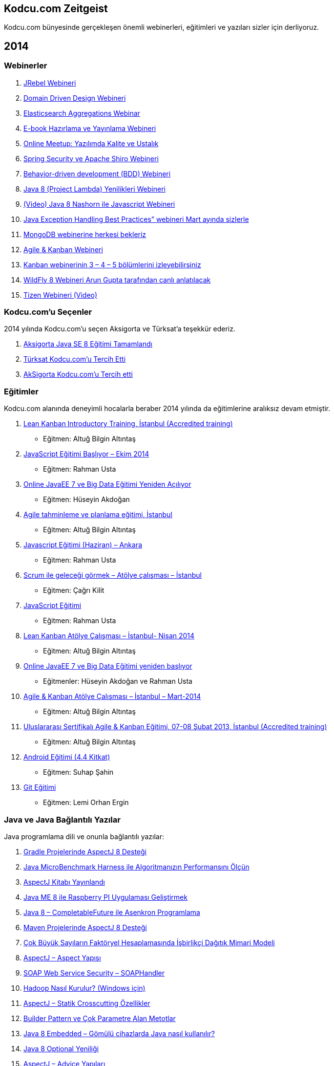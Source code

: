 == Kodcu.com Zeitgeist

Kodcu.com bünyesinde gerçekleşen önemli webinerleri, eğitimleri ve yazıları sizler için derliyoruz.

// == 2015

// Loading ...

== 2014

=== Webinerler

1.  http://kodcu.com/2014/11/jrebel-webineri/[JRebel Webineri]
2.  http://kodcu.com/2014/09/domain-driven-design-webineri/[Domain Driven Design Webineri]
3.  http://kodcu.com/2014/09/elasticsearch-aggregations-webinar/[Elasticsearch Aggregations Webinar]
4.  http://kodcu.com/2014/09/e-book-hazirlama-ve-yayinlama-webineri/[E-book Hazırlama ve Yayınlama Webineri]
5.  http://kodcu.com/2014/06/online-meetup-yazilimda-kalite-ve-ustalik/[Online Meetup: Yazılımda Kalite ve Ustalık]
6.  http://kodcu.com/2014/06/spring-security-ve-apache-shiro-webineri/[Spring Security ve Apache Shiro Webineri]
7.  http://kodcu.com/2014/06/behavior-driven-development-bdd-webineri/[Behavior-driven development (BDD) Webineri]
8.  http://kodcu.com/2014/03/java-8-project-lambda-yenilikleri-webineri/[Java 8 (Project Lambda) Yenilikleri Webineri]
9.  http://kodcu.com/2014/01/video-java-8-nashorn-ile-javascript-webineri/[(Video) Java 8 Nashorn ile Javascript Webineri]
10.  http://kodcu.com/2014/03/java-exception-handling-best-practices-webineri-mart-ayinda-sizlerle/[Java Exception Handling Best Practices” webineri Mart ayında sizlerle]
11.  http://kodcu.com/2014/03/mongodb-webinerine-herkesi-bekleriz/[MongoDB webinerine herkesi bekleriz]
12.  http://kodcu.com/2014/01/agile-kanban-webineri/[Agile & Kanban Webineri]
13.  http://kodcu.com/2014/01/kanban-webinerinin-3-4-5-bolumlerini-izleyebilirsiniz/[Kanban webinerinin 3 – 4 – 5 bölümlerini izleyebilirsiniz]
14.  http://kodcu.com/2014/02/wildfly-8-webineri-arun-gupta-tarafindan-canli-anlatilacak/[WildFly 8 Webineri Arun Gupta tarafından canlı anlatılacak]
15.  http://kodcu.com/2014/02/tizen-webineri-video/[Tizen Webineri (Video)]

=== Kodcu.com’u Seçenler

2014 yılında Kodcu.com’u seçen Aksigorta ve Türksat’a teşekkür ederiz.

1.  http://kodcu.com/2014/11/aksigorta-java-se-8-egitimi-tamamlandi/[Aksigorta Java SE 8 Eğitimi Tamamlandı]
2.  http://kodcu.com/2014/09/turksat-kodcu-comu-tercih-etti/[Türksat Kodcu.com’u Tercih Etti]
3.  http://kodcu.com/2014/09/aksigorta-kodcu-comu-tercih-etti/[AkSigorta Kodcu.com’u Tercih etti]

=== Eğitimler

Kodcu.com alanında deneyimli hocalarla beraber 2014 yılında da eğitimlerine aralıksız devam etmiştir.

1.  http://kodcu.com/2014/11/lean-kanban-introductory-training-istanbul-accredited-training-kodcu-com/[Lean Kanban Introductory Training, İstanbul (Accredited training)]
*   Eğitmen: Altuğ Bilgin Altıntaş
2.  http://kodcu.com/2014/09/javascript-egitimi-basliyor-ekim-2014/[JavaScript Eğitimi Başlıyor – Ekim 2014]

        *   Eğitmen: Rahman Usta
3.  http://kodcu.com/2014/09/online-javaee-7-ve-big-data-egitimi/[Online JavaEE 7 ve Big Data Eğitimi Yeniden Açılıyor]

        *   Eğitmen: Hüseyin Akdoğan
4.  http://kodcu.com/2014/05/agile-tahminleme-ve-planlama-egitimi-istanbul/[Agile tahminleme ve planlama eğitimi, İstanbul]

        *   Eğitmen: Altuğ Bilgin Altıntaş
5.  http://kodcu.com/2014/05/javascript-egitimi-haziran-ankara/[Javascript Eğitimi (Haziran) – Ankara]

        *   Eğitmen: Rahman Usta
6.  http://kodcu.com/2014/05/scrum-ile-gelecegi-gormek-atolye-calismasi-istanbul/[Scrum ile geleceği görmek – Atölye çalışması – İstanbul]

        *   Eğitmen: Çağrı Kilit
7.  http://kodcu.com/2014/04/javascript-egitimi/[JavaScript Eğitimi]

        *   Eğitmen: Rahman Usta
8.  http://kodcu.com/2014/04/lean-kanban-atolye-calismasi-istanbul-nisan-2014/[Lean Kanban Atölye Çalışması – İstanbul- Nisan 2014]

        *   Eğitmen: Altuğ Bilgin Altıntaş
9.  http://kodcu.com/2014/03/online-javaee-7-ve-big-data-egitimi-yeniden-basliyor/[Online JavaEE 7 ve Big Data Eğitimi yeniden başlıyor]

        *   Eğitmenler: Hüseyin Akdoğan ve Rahman Usta
10.  http://kodcu.com/2014/03/agile-kanban-atolye-calismasi-istanbul-mart-2014/[Agile & Kanban Atölye Çalışması – İstanbul – Mart-2014]

        *   Eğitmen: Altuğ Bilgin Altıntaş
11.  http://kodcu.com/2014/01/uluslararasi-sertifikali-agile-kanban-egitimi-07-08-subat-2013-istanbul-accredited-training/[Uluslararası Sertifikalı Agile & Kanban Eğitimi, 07-08 Şubat 2013, İstanbul (Accredited training)]

        *   Eğitmen: Altuğ Bilgin Altıntaş
12.  http://kodcu.com/2014/02/android-egitimi-4-4-kitkat/[Android Eğitimi (4.4 Kitkat)]

        *   Eğitmen: Suhap Şahin
13.  http://kodcu.com/2014/02/git-egitimi-22-subat-2013-istanbul/[Git Eğitimi]

        *   Eğitmen: Lemi Orhan Ergin

=== Java ve Java Bağlantılı Yazılar

Java programlama dili ve onunla bağlantılı yazılar:

1.  http://kodcu.com/2014/12/gradle-projelerinde-aspectj8-destegi/[Gradle Projelerinde AspectJ 8 Desteği]
2.  http://kodcu.com/2014/12/java-microbenchmark-harness-ile-algoritmanizin-performansini-olcun/[Java MicroBenchmark Harness ile Algoritmanızın Performansını Ölçün]
3.  http://kodcu.com/2014/11/aspectj-kitabi-yayinlandi/[AspectJ Kitabı Yayınlandı]
4.  http://kodcu.com/2014/11/java-me-8-ile-raspberry-pi-uygulamasi-gelistirmek/[Java ME 8 ile Raspberry PI Uygulaması Geliştirmek]
5.  http://kodcu.com/2014/11/java-8-completablefuture-ile-asenkron-programlama/[Java 8 – CompletableFuture ile Asenkron Programlama]
6.  http://kodcu.com/2014/11/maven-projelerinde-aspectj-8-destegi/[Maven Projelerinde AspectJ 8 Desteği]
7.  http://kodcu.com/2014/11/cok-buyuk-sayilarin-faktoryel-hesaplamasinda-isbirlikci-dagitik-mimari-modeli/[Çok Büyük Sayıların Faktöryel Hesaplamasında İşbirlikçi Dağıtık Mimari Modeli]
8.  http://kodcu.com/2014/11/aspectj-aspect-yapisi/[AspectJ – Aspect Yapısı]
9.  http://kodcu.com/2014/11/soap-web-service-security-soaphandler/[SOAP Web Service Security – SOAPHandler]
10.  http://kodcu.com/2014/11/hadoop-nasil-kurulur-windows-icin/[Hadoop Nasıl Kurulur? (Windows için)]
11.  http://kodcu.com/2014/10/aspectj-statik-crosscutting-ozellikler/[AspectJ – Statik Crosscutting Özellikler]
12.  http://kodcu.com/2014/10/builder-pattern/[Builder Pattern ve Çok Parametre Alan Metotlar]
13.  http://kodcu.com/2014/10/java-8-embedded-gomulu-cihazlarda-java-nasil-kullanilir/[Java 8 Embedded – Gömülü cihazlarda Java nasıl kullanılır?]
14.  http://kodcu.com/2014/10/java-8-optional-yeniligi/[Java 8 Optional Yeniliği]
15.  http://kodcu.com/2014/10/aspectj-advice-yapilari/[AspectJ – Advice Yapıları]
16.  http://kodcu.com/2014/10/aspectj-ile-aop-pointcut-yapisi/[AspectJ – Pointcut Yapısı]
17.  http://kodcu.com/2014/10/java-8-ebook/[Java 8 Ebook]
18.  http://kodcu.com/2014/10/joox-java-ile-xml-islemenin-kolay-yolu/[JOOX – Java ile XML işlemenin kolay yolu]
19.  http://kodcu.com/2014/10/aspectj-ile-aop-join-point-yapisi/[AspectJ – Join Point Yapısı]
20.  http://kodcu.com/2014/10/java-8-ve-jvm-dilleri/[Java 8 ve JVM Dilleri]
21.  http://kodcu.com/2014/10/java-8-stream-api/[Java 8 – Stream API]
22.  http://kodcu.com/2014/10/java-8-default-methods/[Java 8 – Default Methods]
23.  http://kodcu.com/2014/10/aspectj-ile-aop-prensipler-ve-aspectj-dili/[AspectJ – Prensipler ve AspectJ Dili]
24.  http://kodcu.com/2014/09/java-8-method-reference/[Java 8 – Method Reference]
25.  http://kodcu.com/2014/09/java-8-tekrarli-notasyonlar-nasil-kullanilir/[Java 8 – Tekrarlı Notasyonlar Nasıl Kullanılır?]
26.  http://kodcu.com/2014/09/java-8-lambda-ornekleri/[Java 8 Lambda Örnekleri]
27.  http://kodcu.com/2014/09/jcache-cacheloader-ve-cachewriter-kullanmak/[JCache – CacheLoader ve CacheWriter Kullanmak]
28.  http://kodcu.com/2014/09/jsr-107-jcache-java-temporary-caching-api/[JSR 107 – JCache Standardına İlk Bakış]
29.  http://kodcu.com/2014/09/loglama-ve-log4j/[Loglama ve Log4J?]
30.  http://kodcu.com/2014/09/jpa-2-1-entity-graph/[JPA 2.1 Entity Graph]
31.  http://kodcu.com/2014/09/java-ee-8-ile-yeni-mvc-framework-geliyor/[Java EE 8 ile yeni MVC Framework geliyor]
32.  http://kodcu.com/2014/08/en-iyi-java-ee-7-blog-yazilari/[En iyi Java EE 7 Blog yazıları]
33.  http://kodcu.com/2014/08/bir-java-virtual-machine-nasil-calisiyor-ingilizce/[Bir Java Virtual Machine nasıl çalışıyor? (İngilizce)]
34.  http://kodcu.com/2014/08/java-9-yenilikleri-aciklandi-ingilizce/[Java 9 Yenilikleri Açıklandı (İngilizce)]
35.  http://kodcu.com/2014/08/java-collection-api-ve-big-o-notasyonu/[Java Collection API ve Big O Notasyonu]
36.  http://kodcu.com/2014/08/jvm-jit-ve-interpretation-performans-karsilastirmasi/[JVM: JIT ve Interpretation Modlarının Performans Karşılaştırması]
37.  http://kodcu.com/2014/07/java-web-uygulamalarinda-prettyfaces-kullanimi/[Java Web Uygulamalarında Prettyfaces Kullanımı]
38.  http://kodcu.com/2014/07/knockout-js-api-ile-spring-rest-entegrasyon/[Knockout JS API ile Spring REST Entegrasyonu]
39.  http://kodcu.com/2014/07/xss-aciklarina-karsisanitize-islemi/[XSS açıklarına karşı Sanitize işlemi]
40.  http://kodcu.com/2014/07/java-8-consumer-arayuzu/[Java 8 – Consumer Arayüzü]
41.  http://kodcu.com/2014/04/jpa-2-1-type-converter/[JPA 2.1 Type Converter]
42.  http://kodcu.com/2014/04/java-8de-tarih-ve-saat-islemleri/[Java 8’de Tarih ve Saat İşlemleri]
43.  http://kodcu.com/2014/03/java-8-lambda-expressions-and-functional-interfaces/[Java 8 – Lambda İfadeleri ve Fonksiyonel Arayüzler]
44.  http://kodcu.com/2014/03/java-8-lambda-expression-nedir-nasil-kullanirim/[Java 8 – Lambda Expression nedir? Nasıl kullanırım?]
45.  http://kodcu.com/2014/02/e-fatura-schematron-dogrulamasi/[E-Fatura Schematron Doğrulaması]
46.  http://kodcu.com/2014/02/jsr-341-expression-language-3/[JSR 341 – Expression Language 3]

=== Diğer Yazılar

Farklı alanlarda kaleme alınmış popüler yazılar[http://kodcu.com/2014/12/kodcu-com-zeitgeist-2014/#_footnote_1[1]]:

1.  http://kodcu.com/2014/12/leaky-abstraction-nedir/[Leaky Abstraction Nedir?]
2.  http://kodcu.com/2014/12/ben-sahibinden-comdan-berkay-aktan-iste-benim-calisma-stilim/[Sahibinden.com ve Berkay Aktan Hakkında Hersey]
3.  http://kodcu.com/2014/12/universiteler-hangi-teknolojileri-tercih-ediyorlar/[Üniversiteler hangi teknolojileri tercih ediyorlar?]
4.  http://kodcu.com/2014/12/kafe-toplantisi-sahibinden-comda-neler-oluyor/[Kafe Toplantısı Sahibinden.com’da neler oluyor?]
5.  http://kodcu.com/2014/11/kabile-savaslari-ve-dusunce-gucu/[Kabile savaşları ve düşünce gücü]
6.  http://kodcu.com/2014/11/turkiyede-telekomunikasyon-sirketlerinde-kullanilan-en-populer-teknolojiler-hangileri/[Türkiye’de telekomünikasyon şirketlerinde kullanılan en popüler teknolojiler hangileri?]
7.  http://kodcu.com/2014/10/kodcu-com-programlama-dilleri-indeksi/[Türkiye’de En Fazla Tercih Edilen Programlama Dilleri Hangileri?]
8.  http://kodcu.com/2014/09/daha-iyi-bir-javascript-uzmani-olabilmeniz-icin-6-oneri/[Daha iyi bir JavaScript uzmanı olabilmeniz için 6 öneri]
9.  http://kodcu.com/2014/09/stackoverflow-com-dan-performans-dersleri/[Stackoverflow.com’dan performans dersleri]
10.  http://kodcu.com/2014/09/neden-yazilimcilar-sql-den-korkar/[Neden yazılımcılar SQL’den korkar?]
11.  http://kodcu.com/2014/09/bir-yazilimcinin-basina-gelebilecek-en-kotu-6-sey/[Bir yazılımcının başına gelebilecek en kötü 6 şey]
12.  http://kodcu.com/2014/08/yaml-veri-degisim-formati-nedir/[YAML Nedir? Neden YAML Kullanmalıyız?]
13.  http://kodcu.com/2014/08/hangi-programlama-dili-ne-kadar-kazandirir/[Hangi programlama dili ne kadar kazandırır?]
14.  http://kodcu.com/2014/08/angular-js-backbone-js-veya-ember-js-hangisini-secmelisiniz/[Angular JS, Backbone.js, veya Ember.js , hangisini seçmelisiniz?]
15.  http://kodcu.com/2014/08/emmet-zencoding-ile-hizli-kod-yazin/[Zencoding (Emmet) ile Hızlı kod yazın]
16.  http://kodcu.com/2014/08/okunabilir-kod-ve-enum/[Daha Okunabilir Kod ve Yaşanabilir Dünya İçin Enum’lar]
17.  http://kodcu.com/2014/07/maven-plugin-nasil-gelistirilir/[Maven Plugin Nasıl Geliştirilir?]
18.  http://kodcu.com/2014/07/crate/[Süper ölçeklenebilir veri deposu: Crate]
19.  http://kodcu.com/2014/07/takimlar-icin-yazilim-gelistirme-manifestosu/[Takımlar için Yazılım Geliştirme Manifestosu]
20.  http://kodcu.com/2014/07/ubuntu-django-gunicorn-nginx-kurulumu/[Ubuntu 14.04 Django 1.7 + Gunicorn + Nginx Kurulumu]
21.  http://kodcu.com/2014/06/hangi-surekli-entegrasyon-aracini-kullaniyorsunuz/[Hangi sürekli entegrasyon aracını kullanıyorsunuz?]
22.  http://kodcu.com/2014/06/apache-spark-ile-naive-bayes-siniflandirma/[Apache Spark ile Naive Bayes Sınıflandırma]
23.  http://kodcu.com/2014/06/30-muhtesem-javascript-kutuphanesi/[30 muhteşem javascript kütüphanesi]
24.  http://kodcu.com/2014/06/net-ve-javascript-gelistiricileri-icin-test-araclari/[.NET ve javascript geliştiricileri için test araçları]
25.  http://kodcu.com/2014/06/cok-istenilen-yazilim-gelistirme-becerileri/[Çok istenilen yazılım geliştirme becerileri]
26.  http://kodcu.com/2014/06/node-js-mongodbye-giris/[Node.js ve MongoDB’ye Giriş]
27.  http://kodcu.com/2014/06/elasticsearch-hacking/[ElasticSearch ve Hacking]
28.  http://kodcu.com/2014/06/github-atom-editoru/[Github Atom Editörü]
29.  http://kodcu.com/2014/06/lisansli-kurumsal-yazilimlarin-acik-kaynak-alternatifleri/[Lisanslı kurumsal yazılımların açık kaynak alternatifleri]
30.  http://kodcu.com/2014/06/api-lerinizi-nasil-dokumante-edersiniz/[API lerinizi nasıl dökümante edersiniz ?]
31.  http://kodcu.com/2014/05/naive-bayes-siniflandirma-algoritmasi/[Naïve Bayes Sınıflandırma Algoritması]
32.  http://kodcu.com/2014/05/tubitak-bulut-bilisim-ve-buyuk-veri-yaz-okulu/[Tübitak Bulut Bilişim ve Büyük Veri Yaz Okulu]
33.  http://kodcu.com/2014/05/bower-nedir-nasil-kullanilir/[Bower Nedir ? Nasıl Kullanılır ?]
34.  http://kodcu.com/2014/05/risk-yonetimi-kanban-sistemi/[Risk yönetimi ve Kanban sistemi]
35.  http://kodcu.com/2014/04/sen-sunu-yap-sende-bu-isi-yap/[Sen şunu yap, sende bu işi yap]
36.  http://kodcu.com/2014/04/yazilim-gelistirme-adimlari-cynefin/[Yazılım geliştirme adımları ve Cynefin hakkında]
37.  http://kodcu.com/2014/02/fluent-interface/[Fluent Interface ile daha okunabilir kodlar]
38.  http://kodcu.com/2014/02/faydali-sql-sorgulari-ve-projeler/[Faydalı sql sorguları ve projeler]
39.  http://kodcu.com/2014/02/google-chromea-eklenti-gelistirme/[Google Chrome’a Eklenti Geliştirme]
40.  http://kodcu.com/2014/02/ui-elemanlari-uitableview-1/[UI Elemanlari – UITableView-1]
41.  http://kodcu.com/2014/01/geleneksel-katmanli-mimari-uygulamalar/[Geleneksel katmanlı mimari uygulamalar]
42.  http://kodcu.com/2014/01/quartz-enterprise-scheduler-net-email-notifikasyonu/Quartz[Enterprise Scheduler .NET (email notifikasyonu)]
43.  http://kodcu.com/2014/01/ios-programlamaya-giris-2/[IOS Programlamaya Giriş-2]
44.  http://kodcu.com/2014/01/ios-programlamaya-giris/[IOS Programlamaya Giriş]

'''
http://kodcu.com/2014/12/kodcu-com-zeitgeist-2014/#_footnoteref_1[1] 500 ve üzeri görüntülenmeye sahip yazıları temsil etmektedir.

=== https://github.com/asciidocfx/AsciidocFX[AsciidocFX] Metin Editörü Hakkında

1.  http://kodcu.com/2014/12/asciidoc-cheatsheet-hizli-baslangic/[Asciidoc Cheatsheet – Hızlı Başlangıç]
2.  http://kodcu.com/2014/12/asciidocfx-metin-editoru/[AsciidocFx Metin Editörü]
3.  http://kodcu.com/2014/10/writing-books-with-asciidoc-fx/[Writing Books with Asciidoc FX]
